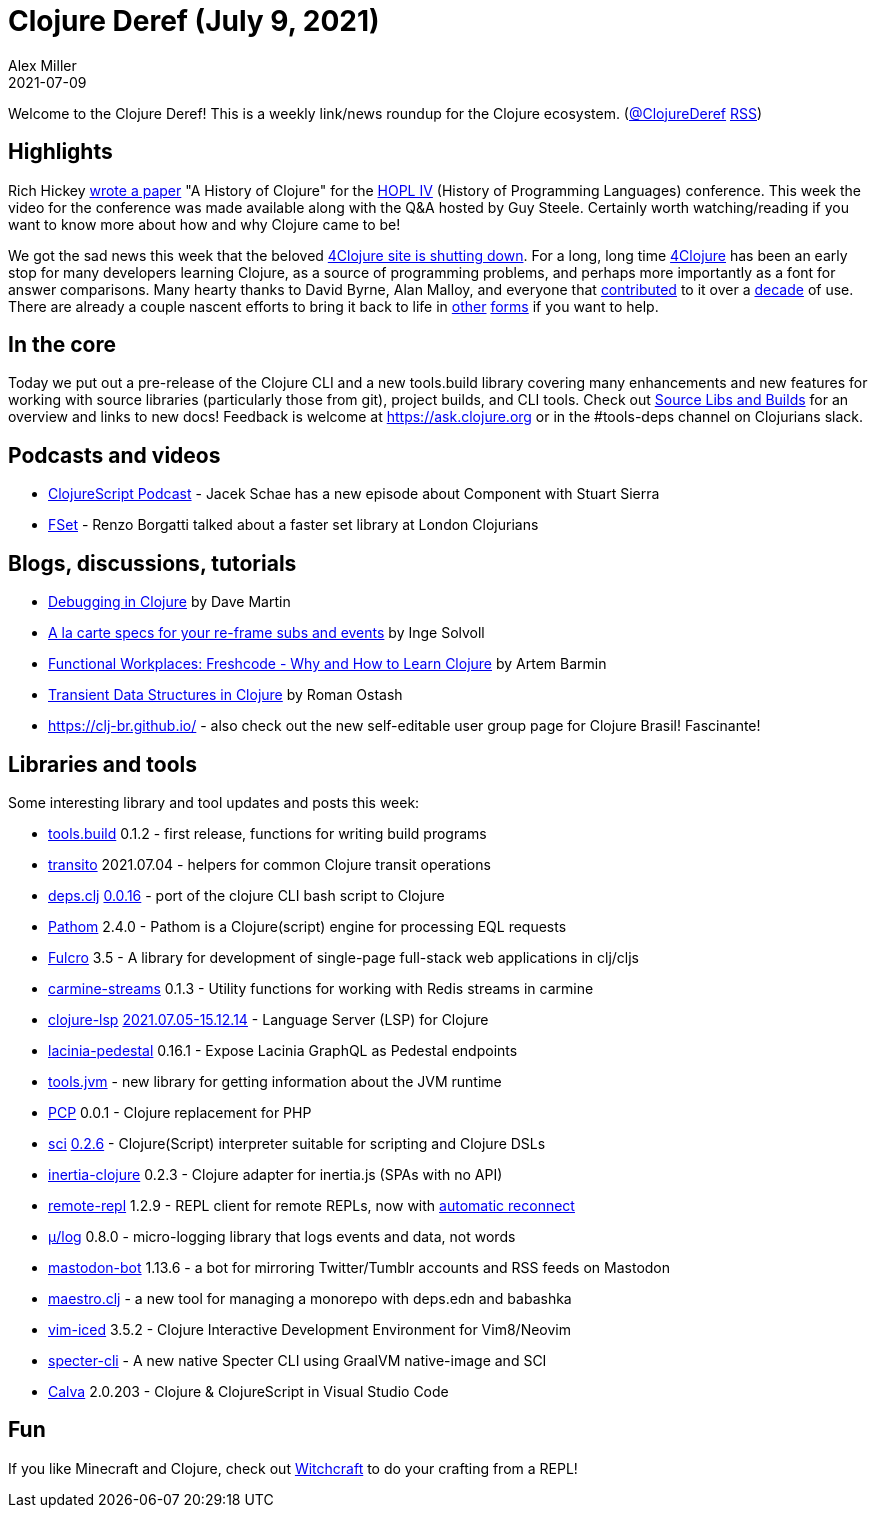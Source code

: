 = Clojure Deref (July 9, 2021)
Alex Miller
2021-07-09
:jbake-type: post

ifdef::env-github,env-browser[:outfilesuffix: .adoc]

Welcome to the Clojure Deref! This is a weekly link/news roundup for the Clojure ecosystem. (https://twitter.com/ClojureDeref[@ClojureDeref] https://clojure.org/feed.xml[RSS])

## Highlights

Rich Hickey https://clojure.org/about/history[wrote a paper] "A History of Clojure" for the https://hopl4.sigplan.org/[HOPL IV] (History of Programming Languages) conference. This week the video for the conference was made available along with the Q&A hosted by Guy Steele. Certainly worth watching/reading if you want to know more about how and why Clojure came to be!

We got the sad news this week that the beloved https://groups.google.com/g/clojure/c/ZWmDEzvn-Js/m/ad4gKdLEAgAJ[4Clojure site is shutting down]. For a long, long time https://github.com/4clojure/4clojure[4Clojure] has been an early stop for many developers learning Clojure, as a source of programming problems, and perhaps more importantly as a font for answer comparisons. Many hearty thanks to David Byrne, Alan Malloy, and everyone that https://github.com/4clojure/4clojure#contributors[contributed] to it over a https://github.com/4clojure/4clojure/commit/ff457d0b3b5f5e5a74316a1747809c25b84b3b5e[decade] of use. There are already a couple nascent efforts to bring it back to life in https://github.com/oxalorg/4ever-clojure[other] https://github.com/porkostomus/4bb[forms] if you want to help.

## In the core

Today we put out a pre-release of the Clojure CLI and a new tools.build library covering many enhancements and new features for working with source libraries (particularly those from git), project builds, and CLI tools. Check out https://clojure.org/news/2021/07/09/source-libs-builds[Source Libs and Builds] for an overview and links to new docs! Feedback is welcome at https://ask.clojure.org or in the #tools-deps channel on Clojurians slack.

## Podcasts and videos

* https://clojurescriptpodcast.com/[ClojureScript Podcast] - Jacek Schae has a new episode about Component with Stuart Sierra
* https://www.youtube.com/watch?v=vE8d-tXOuXo[FSet] - Renzo Borgatti talked about a faster set library at London Clojurians

## Blogs, discussions, tutorials

* https://blog.davemartin.me/posts/debugging-in-clojure/[Debugging in Clojure] by Dave Martin
* http://ingesolvoll.github.io/posts/2021-07-05-specced-re-frame/[A la carte specs for your re-frame subs and events] by Inge Solvoll
* https://www.works-hub.com/learn/why-and-how-to-learn-clojure-developers-insights-de445[Functional Workplaces: Freshcode - Why and How to Learn Clojure] by Artem Barmin
* https://ostash.dev/posts/2021-07-08-transient-data-structures/[Transient Data Structures in Clojure] by Roman Ostash
* https://clj-br.github.io/ - also check out the new self-editable user group page for Clojure Brasil! Fascinante!

## Libraries and tools

Some interesting library and tool updates and posts this week:

* https://github.com/clojure/tools.build[tools.build] 0.1.2	- first release, functions for writing build programs
* https://github.com/wilkerlucio/transito[transito] 2021.07.04 - helpers for common Clojure transit operations 
* https://github.com/borkdude/deps.clj[deps.clj] https://github.com/borkdude/deps.clj/releases/tag/v0.0.16[0.0.16] - port of the clojure CLI bash script to Clojure
* https://github.com/wilkerlucio/pathom[Pathom]	2.4.0 - Pathom is a Clojure(script) engine for processing EQL requests
* https://github.com/fulcrologic/fulcro[Fulcro] 3.5	- A library for development of single-page full-stack web applications in clj/cljs
* https://github.com/oliyh/carmine-streams[carmine-streams] 0.1.3 - Utility functions for working with Redis streams in carmine
* https://github.com/clojure-lsp/clojure-lsp[clojure-lsp] https://github.com/clojure-lsp/clojure-lsp/releases/tag/2021.07.05-15.12.14[2021.07.05-15.12.14] - Language Server (LSP) for Clojure
* https://github.com/walmartlabs/lacinia-pedestal[lacinia-pedestal] 0.16.1 - Expose Lacinia GraphQL as Pedestal endpoints
* https://github.com/henryw374/tools.jvm[tools.jvm] - new library for getting information about the JVM runtime	
* https://github.com/alekcz/pcp[PCP] 0.0.1 - Clojure replacement for PHP
* https://github.com/borkdude/sci[sci] https://github.com/borkdude/sci/blob/master/CHANGELOG.md#v026[0.2.6] - Clojure(Script) interpreter suitable for scripting and Clojure DSLs
* https://github.com/prestancedesign/inertia-clojure[inertia-clojure] 0.2.3 - Clojure adapter for inertia.js (SPAs with no API)
* https://github.com/vlaaad/remote-repl/[remote-repl] 1.2.9 - REPL client for remote REPLs, now with https://github.com/vlaaad/remote-repl/#reconnecting[automatic reconnect]
* https://github.com/BrunoBonacci/mulog[μ/log] 0.8.0 - micro-logging library that logs events and data, not words
* https://gitlab.com/yogthos/mastodon-bot[mastodon-bot] 1.13.6 - a bot for mirroring Twitter/Tumblr accounts and RSS feeds on Mastodon
* https://github.com/helins/maestro.clj[maestro.clj] - a new tool for managing a monorepo with deps.edn and babashka
* https://github.com/liquidz/vim-iced[vim-iced] 3.5.2 - Clojure Interactive Development Environment for Vim8/Neovim
* https://github.com/borkdude/specter-cli[specter-cli] - A new native Specter CLI using GraalVM native-image and SCI
* https://calva.io/[Calva] 2.0.203 - Clojure & ClojureScript in Visual Studio Code

## Fun

If you like Minecraft and Clojure, check out https://www.youtube.com/watch?v=qgQwhc_DDSY[Witchcraft] to do your crafting from a REPL!

